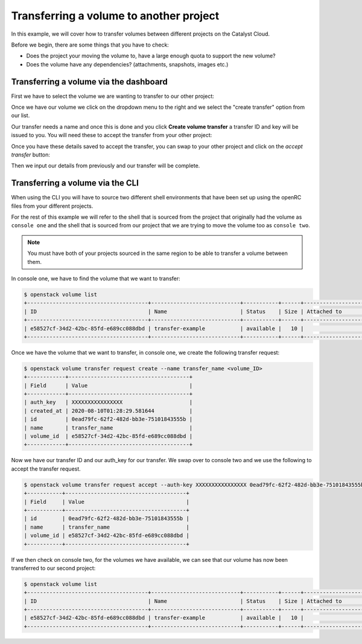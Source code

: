 ########################################
Transferring a volume to another project
########################################

In this example, we will cover how to transfer volumes between different
projects on the Catalyst Cloud.

Before we begin, there are some things that you have to check:

- Does the project your moving the volume to, have a large enough quota to
  support the new volume?
- Does the volume have any dependencies? (attachments, snapshots, images etc.)

***************************************
Transferring a volume via the dashboard
***************************************

First we have to select the volume we are wanting to transfer to our other
project:

.. image:: _assets/transfer-volume.png

Once we have our volume we click on the dropdown menu to the right and we
select the "create transfer" option from our list.

.. image:: _assets/transfer-dropdown.png

Our transfer needs a name and once this is done and you click
**Create volume transfer** a transfer ID and key will be issued to you. You
will need these to accept the transfer from your other project:

.. image:: _assets/create-transfer-name.png

Once you have these details saved to accept the transfer, you can swap to your
other project and click on the *accept transfer* button:

.. image:: _assets/accept-transfer.png

Then we input our details from previously and our transfer will be complete.

.. image:: _assets/input-id-and-key.png

***************************************
Transferring a volume via the CLI
***************************************

When using the CLI you will have to source two different shell environments
that have been set up using the openRC files from your different projects.

For the rest of this example we will refer to the shell that is sourced from
the project that originally had the volume as ``console one`` and the shell
that is sourced from our project that we are trying to move the volume too as
``console two``.

.. Note::

  You must have both of your projects sourced in the same region to be able to
  transfer a volume between them.

In console one, we have to find the volume that we want to transfer:

.. code-block:: bash

   $ openstack volume list
   +--------------------------------------+----------------------------+-----------+------+-------------------------------------------+
   | ID                                   | Name                       | Status    | Size | Attached to                               |
   +--------------------------------------+----------------------------+-----------+------+-------------------------------------------+
   | e58527cf-34d2-42bc-85fd-e689cc088dbd | transfer-example           | available |   10 |                                           |
   +--------------------------------------+----------------------------+-----------+------+-------------------------------------------+

Once we have the volume that we want to transfer, in console one, we create the
following transfer request:

.. code-block:: bash

   $ openstack volume transfer request create --name transfer_name <volume_ID>
   +------------+--------------------------------------+
   | Field      | Value                                |
   +------------+--------------------------------------+
   | auth_key   | XXXXXXXXXXXXXXXX                     |
   | created_at | 2020-08-10T01:28:29.581644           |
   | id         | 0ead79fc-62f2-482d-bb3e-75101843555b |
   | name       | transfer_name                        |
   | volume_id  | e58527cf-34d2-42bc-85fd-e689cc088dbd |
   +------------+--------------------------------------+

Now we have our transfer ID and our auth_key for our transfer. We swap over
to console two and we use the following to accept the transfer request.

.. code-block:: bash

   $ openstack volume transfer request accept --auth-key XXXXXXXXXXXXXXXX 0ead79fc-62f2-482d-bb3e-75101843555b
   +-----------+--------------------------------------+
   | Field     | Value                                |
   +-----------+--------------------------------------+
   | id        | 0ead79fc-62f2-482d-bb3e-75101843555b |
   | name      | transfer_name                        |
   | volume_id | e58527cf-34d2-42bc-85fd-e689cc088dbd |
   +-----------+--------------------------------------+

If we then check on console two, for the volumes we have available, we can
see that our volume has now been transferred to our second project:

.. code-block:: bash

   $ openstack volume list
   +--------------------------------------+----------------------------+-----------+------+-------------------------------------------+
   | ID                                   | Name                       | Status    | Size | Attached to                               |
   +--------------------------------------+----------------------------+-----------+------+-------------------------------------------+
   | e58527cf-34d2-42bc-85fd-e689cc088dbd | transfer-example           | available |   10 |                                           |
   +--------------------------------------+----------------------------+-----------+------+-------------------------------------------+
